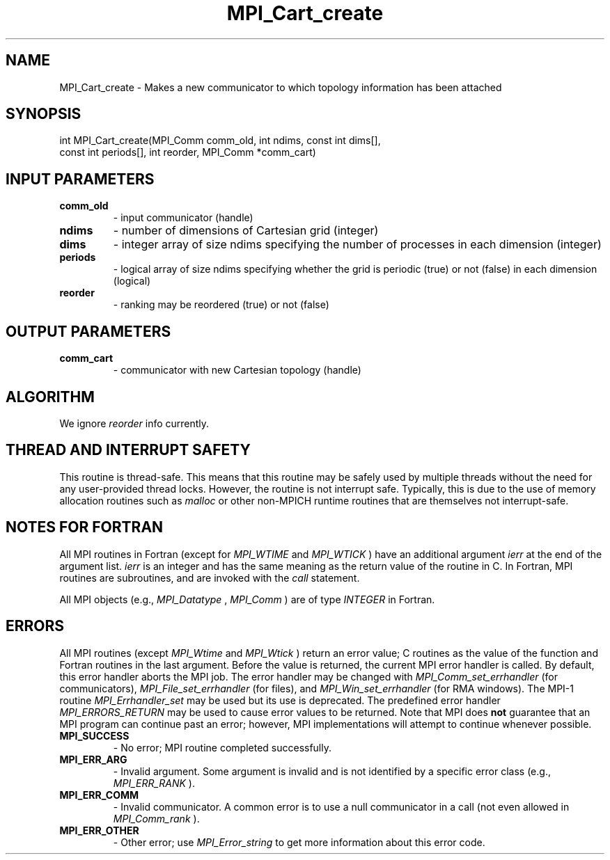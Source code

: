 .TH MPI_Cart_create 3 "2/9/2024" " " "MPI"
.SH NAME
MPI_Cart_create \-  Makes a new communicator to which topology information has been attached 
.SH SYNOPSIS
.nf
.fi
.nf
int MPI_Cart_create(MPI_Comm comm_old, int ndims, const int dims[],
const int periods[], int reorder, MPI_Comm *comm_cart)
.fi


.SH INPUT PARAMETERS
.PD 0
.TP
.B comm_old 
- input communicator (handle)
.PD 1
.PD 0
.TP
.B ndims 
- number of dimensions of Cartesian grid (integer)
.PD 1
.PD 0
.TP
.B dims 
- integer array of size ndims specifying the number of processes in each dimension (integer)
.PD 1
.PD 0
.TP
.B periods 
- logical array of size ndims specifying whether the grid is periodic (true) or not (false) in each dimension (logical)
.PD 1
.PD 0
.TP
.B reorder 
- ranking may be reordered (true) or not (false)
.PD 1

.SH OUTPUT PARAMETERS
.PD 0
.TP
.B comm_cart 
- communicator with new Cartesian topology (handle)
.PD 1

.SH ALGORITHM
We ignore 
.I reorder
info currently.

.SH THREAD AND INTERRUPT SAFETY

This routine is thread-safe.  This means that this routine may be
safely used by multiple threads without the need for any user-provided
thread locks.  However, the routine is not interrupt safe.  Typically,
this is due to the use of memory allocation routines such as 
.I malloc
or other non-MPICH runtime routines that are themselves not interrupt-safe.

.SH NOTES FOR FORTRAN
All MPI routines in Fortran (except for 
.I MPI_WTIME
and 
.I MPI_WTICK
) have
an additional argument 
.I ierr
at the end of the argument list.  
.I ierr
is an integer and has the same meaning as the return value of the routine
in C.  In Fortran, MPI routines are subroutines, and are invoked with the
.I call
statement.

All MPI objects (e.g., 
.I MPI_Datatype
, 
.I MPI_Comm
) are of type 
.I INTEGER
in Fortran.

.SH ERRORS

All MPI routines (except 
.I MPI_Wtime
and 
.I MPI_Wtick
) return an error value;
C routines as the value of the function and Fortran routines in the last
argument.  Before the value is returned, the current MPI error handler is
called.  By default, this error handler aborts the MPI job.  The error handler
may be changed with 
.I MPI_Comm_set_errhandler
(for communicators),
.I MPI_File_set_errhandler
(for files), and 
.I MPI_Win_set_errhandler
(for
RMA windows).  The MPI-1 routine 
.I MPI_Errhandler_set
may be used but
its use is deprecated.  The predefined error handler
.I MPI_ERRORS_RETURN
may be used to cause error values to be returned.
Note that MPI does 
.B not
guarantee that an MPI program can continue past
an error; however, MPI implementations will attempt to continue whenever
possible.

.PD 0
.TP
.B MPI_SUCCESS 
- No error; MPI routine completed successfully.
.PD 1
.PD 0
.TP
.B MPI_ERR_ARG 
- Invalid argument.  Some argument is invalid and is not
identified by a specific error class (e.g., 
.I MPI_ERR_RANK
).
.PD 1
.PD 0
.TP
.B MPI_ERR_COMM 
- Invalid communicator.  A common error is to use a null
communicator in a call (not even allowed in 
.I MPI_Comm_rank
).
.PD 1
.PD 0
.TP
.B MPI_ERR_OTHER 
- Other error; use 
.I MPI_Error_string
to get more information
about this error code. 
.PD 1


